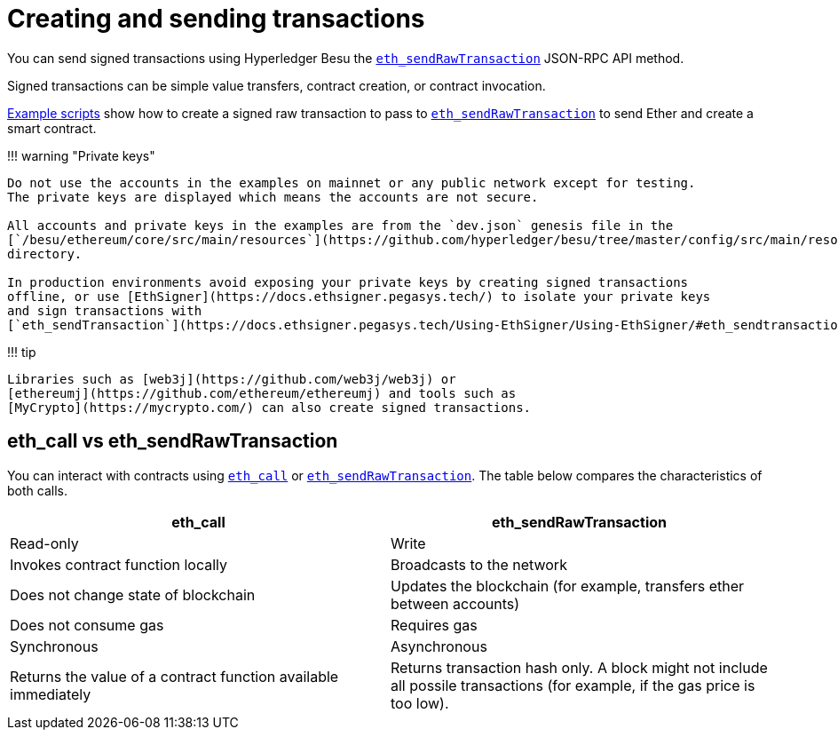 = Creating and sending transactions
:description: Some use cases of creating transactions on a Hyperledger Besu network

You can send signed transactions using Hyperledger Besu the link:../../Reference/API-Methods.md#eth_sendrawtransaction[`eth_sendRawTransaction`] JSON-RPC API method.

Signed transactions can be simple value transfers, contract creation, or contract invocation.

xref:../Develop-Dapps/Use-web3js.adoc[Example scripts] show how to create a signed raw transaction to pass to link:../../Reference/API-Methods.md#eth_sendrawtransaction[`eth_sendRawTransaction`] to send Ether and create a smart contract.

!!!
warning "Private keys"

....
Do not use the accounts in the examples on mainnet or any public network except for testing.
The private keys are displayed which means the accounts are not secure.

All accounts and private keys in the examples are from the `dev.json` genesis file in the
[`/besu/ethereum/core/src/main/resources`](https://github.com/hyperledger/besu/tree/master/config/src/main/resources)
directory.

In production environments avoid exposing your private keys by creating signed transactions
offline, or use [EthSigner](https://docs.ethsigner.pegasys.tech/) to isolate your private keys
and sign transactions with
[`eth_sendTransaction`](https://docs.ethsigner.pegasys.tech/Using-EthSigner/Using-EthSigner/#eth_sendtransaction).
....

!!!
tip

 Libraries such as [web3j](https://github.com/web3j/web3j) or
 [ethereumj](https://github.com/ethereum/ethereumj) and tools such as
 [MyCrypto](https://mycrypto.com/) can also create signed transactions.

== eth_call vs eth_sendRawTransaction

You can interact with contracts using link:../../Reference/API-Methods.md#eth_call[`eth_call`] or link:../../Reference/API-Methods.md#eth_sendrawtransaction[`eth_sendRawTransaction`].
The table below compares the characteristics of both calls.

|===
| eth_call | eth_sendRawTransaction

| Read-only
| Write

| Invokes contract function locally
| Broadcasts to the network

| Does not change state of blockchain
| Updates the blockchain (for example, transfers ether between accounts)

| Does not consume gas
| Requires gas

| Synchronous
| Asynchronous

| Returns the value of a contract function available immediately
| Returns transaction hash only.
A block might not include all possile transactions (for example, if the gas price is too low).
|===
